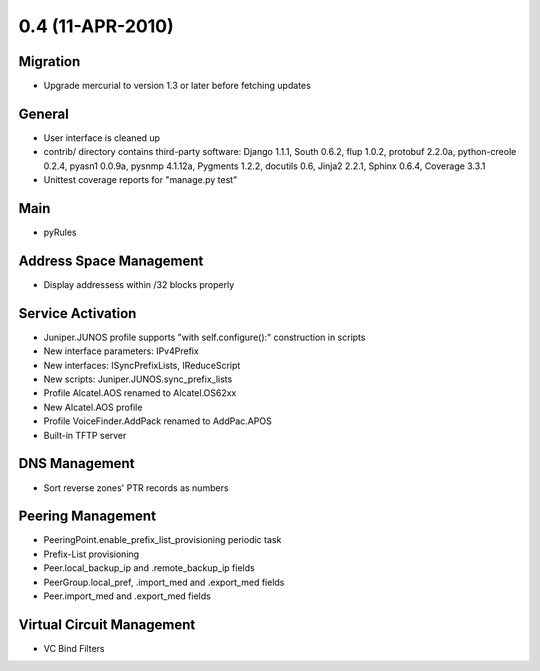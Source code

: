 0.4 (11-APR-2010)
*****************

Migration
=========
* Upgrade mercurial to version 1.3 or later before fetching updates

General
=======
* User interface is cleaned up
* contrib/ directory contains third-party software: Django 1.1.1, South 0.6.2, flup 1.0.2, protobuf 2.2.0a, python-creole 0.2.4, pyasn1 0.0.9a, pysnmp 4.1.12a, Pygments 1.2.2, docutils 0.6, Jinja2 2.2.1, Sphinx 0.6.4, Coverage 3.3.1
* Unittest coverage reports for "manage.py test"

Main
====
* pyRules

Address Space Management
========================
* Display addressess within /32 blocks properly

Service Activation
==================
* Juniper.JUNOS profile supports "with self.configure():" construction in scripts
* New interface parameters: IPv4Prefix
* New interfaces: ISyncPrefixLists, IReduceScript
* New scripts: Juniper.JUNOS.sync_prefix_lists
* Profile Alcatel.AOS renamed to Alcatel.OS62xx
* New Alcatel.AOS profile
* Profile VoiceFinder.AddPack renamed to AddPac.APOS
* Built-in TFTP server

DNS Management
==============
* Sort reverse zones' PTR records as numbers

Peering Management
==================
* PeeringPoint.enable_prefix_list_provisioning periodic task
* Prefix-List provisioning
* Peer.local_backup_ip and .remote_backup_ip fields
* PeerGroup.local_pref, .import_med and .export_med fields
* Peer.import_med and .export_med fields

Virtual Circuit Management
==========================
* VC Bind Filters


